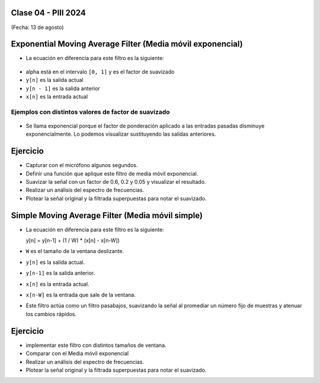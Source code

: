 .. -*- coding: utf-8 -*-

.. _rcs_subversion:

Clase 04 - PIII 2024
====================
(Fecha: 13 de agosto)



Exponential Moving Average Filter (Media móvil exponencial)
===========================================================

- La ecuación en diferencia para este filtro es la siguiente:

.. figure:: images/formula_ema.png

- alpha está en el intervalo ``[0, 1]`` y es el factor de suavizado
- ``y[n]`` es la salida actual
- ``y[n - 1]`` es la salida anterior
- ``x[n]`` es la entrada actual

Ejemplos con distintos valores de factor de suavizado
-----------------------------------------------------

.. figure:: images/ema_alpha_01.png

.. figure:: images/ema_alpha_02.png

- Se llama exponencial porque el factor de ponderación aplicado a las entradas pasadas disminuye exponencialmente. Lo podemos visualizar sustituyendo las salidas anteriores.

.. figure:: images/sumatoria_ema.png


Ejercicio
=========

- Capturar con el micrófono algunos segundos.
- Definir una función que aplique este filtro de media móvil exponencial.
- Suavizar la señal con un factor de 0.6, 0.2 y 0.05 y visualizar el resultado.
- Realizar un análisis del espectro de frecuencias.
- Plotear la señal original y la filtrada superpuestas para notar el suavizado.



Simple Moving Average Filter (Media móvil simple)
==================================================

- La ecuación en diferencia para este filtro es la siguiente:

  y[n] = y[n-1] + (1 / W) * (x[n] - x[n-W])

- ``W`` es el tamaño de la ventana deslizante.
- ``y[n]`` es la salida actual.
- ``y[n-1]`` es la salida anterior.
- ``x[n]`` es la entrada actual.
- ``x[n-W]`` es la entrada que sale de la ventana.

- Este filtro actúa como un filtro pasabajos, suavizando la señal al promediar un número fijo de muestras y atenuar los cambios rápidos.

Ejercicio
=========

- implementar este filtro con distintos tamaños de ventana.
- Comparar con el Media móvil exponencial
- Realizar un análisis del espectro de frecuencias.
- Plotear la señal original y la filtrada superpuestas para notar el suavizado.
